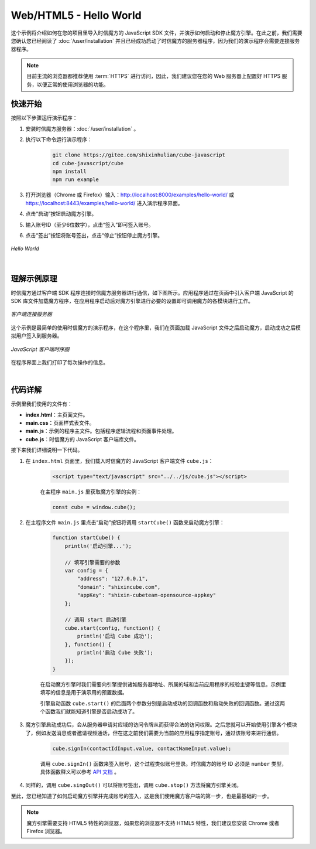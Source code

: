 ===============================
Web/HTML5 - Hello World
===============================

这个示例将介绍如何在您的项目里导入时信魔方的 JavaScript SDK 文件，并演示如何启动和停止魔方引擎。在此之前，我们需要您确认您已经阅读了 :doc:`/user/installation` 并且已经成功启动了时信魔方的服务器程序，因为我们的演示程序会需要连接服务器程序。

.. note::

    目前主流的浏览器都推荐使用 :term:`HTTPS` 进行访问，因此，我们建议您在您的 Web 服务器上配置好 HTTPS 服务，以便正常的使用浏览器的功能。


快速开始
===============================

按照以下步骤运行演示程序：

1. 安装时信魔方服务器：:doc:`/user/installation` 。

2. 执行以下命令运行演示程序：

    .. code-block:: shell

        git clone https://gitee.com/shixinhulian/cube-javascript
        cd cube-javascript/cube
        npm install
        npm run example

3. 打开浏览器（Chrome 或 Firefox）输入：`http://localhost:8000/examples/hello-world/ <http://localhost:8000/examples/hello-world/>`__ 或 `https://localhost:8443/examples/hello-world/ <https://localhost:8443/examples/hello-world/>`__ 进入演示程序界面。

4. 点击“启动”按钮启动魔方引擎。

5. 输入账号ID（至少6位数字），点击“签入”即可签入账号。

6. 点击“签出”按钮将账号签出，点击“停止”按钮停止魔方引擎。

.. figure:: /images/tutorials/web_hello_world.png
    :align: center
    :alt: Hello World

    *Hello World*


|


理解示例原理
===============================

时信魔方通过客户端 SDK 程序连接时信魔方服务器进行通信，如下图所示。应用程序通过在页面中引入客户端 JavaScript 的 SDK 库文件加载魔方程序，在应用程序启动后对魔方引擎进行必要的设置即可调用魔方的各模块进行工作。

.. figure:: /images/client_connect_server.png
    :align: center
    :alt: 客户端连接服务器示意图

    *客户端连接服务器*

这个示例是最简单的使用时信魔方的演示程序，在这个程序里，我们在页面加载 JavaScript 文件之后启动魔方，启动成功之后模拟用户签入到服务器。

.. figure:: /images/tutorials/web_hello_world_sequence.png
    :align: center
    :alt: JavaScript 客户端时序图

    *JavaScript 客户端时序图*

在程序界面上我们打印了每次操作的信息。

|


代码详解
===============================

示例里我们使用的文件有：

* **index.html**：主页面文件。
* **main.css**：页面样式表文件。
* **main.js**：示例的程序主文件。包括程序逻辑流程和页面事件处理。
* **cube.js**：时信魔方的 JavaScript 客户端库文件。


接下来我们详细说明一下代码。

#. 在 ``index.html`` 页面里，我们载入时信魔方的 JavaScript 客户端文件 ``cube.js``：

    .. code-block:: html

        <script type="text/javascript" src="../../js/cube.js"></script>

    在主程序 ``main.js`` 里获取魔方引擎的实例：

    .. code-block:: javascript

        const cube = window.cube();


#. 在主程序文件 ``main.js`` 里点击“启动”按钮将调用 ``startCube()`` 函数来启动魔方引擎：

    .. code-block:: javascript

        function startCube() {
            println('启动引擎...');

            // 填写引擎需要的参数
            var config = {
                "address": "127.0.0.1",
                "domain": "shixincube.com",
                "appKey": "shixin-cubeteam-opensource-appkey"
            };

            // 调用 start 启动引擎
            cube.start(config, function() {
                println('启动 Cube 成功');
            }, function() {
                println('启动 Cube 失败');
            });
        }

    在启动魔方引擎时我们需要向引擎提供诸如服务器地址、所属的域和当前应用程序的校验主键等信息。示例里填写的信息是用于演示用的预置数据。

    引擎启动函数 ``cube.start()`` 的后面两个参数分别是启动成功的回调函数和启动失败的回调函数。通过这两个函数我们就能知道引擎是否启动成功了。

#. 魔方引擎启动成功后，会从服务器申请对应域的访问令牌从而获得合法的访问权限。之后您就可以开始使用引擎各个模块了，例如发送消息或者邀请视频通话，但在这之前我们需要为当前的应用程序指定账号，通过该账号来进行通信。

    .. code-block:: javascript

        cube.signIn(contactIdInput.value, contactNameInput.value);

    调用 ``cube.signIn()`` 函数来签入账号，这个过程类似账号登录。时信魔方的账号 ID 必须是 ``number`` 类型，具体函数释义可以参考 `API 文档 <../../_static/cube-javascript-api/CubeShortcut.html#signIn>`__ 。

#. 同样的，调用 ``cube.singOut()`` 可以将账号签出，调用 ``cube.stop()`` 方法将魔方引擎关闭。


至此，您已经知道了如何启动魔方引擎并完成账号的签入，这是我们使用魔方客户端的第一步，也是最基础的一步。

.. note::

    魔方引擎需要支持 HTML5 特性的浏览器，如果您的浏览器不支持 HTML5 特性，我们建议您安装 Chrome 或者 Firefox 浏览器。
